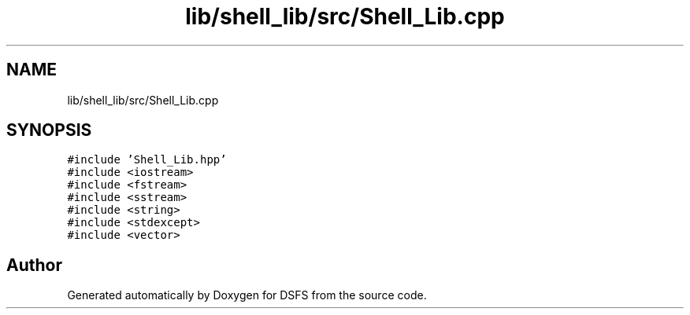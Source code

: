 .TH "lib/shell_lib/src/Shell_Lib.cpp" 3 "Sat Feb 18 2023" "Version v0.01" "DSFS" \" -*- nroff -*-
.ad l
.nh
.SH NAME
lib/shell_lib/src/Shell_Lib.cpp
.SH SYNOPSIS
.br
.PP
\fC#include 'Shell_Lib\&.hpp'\fP
.br
\fC#include <iostream>\fP
.br
\fC#include <fstream>\fP
.br
\fC#include <sstream>\fP
.br
\fC#include <string>\fP
.br
\fC#include <stdexcept>\fP
.br
\fC#include <vector>\fP
.br

.SH "Author"
.PP 
Generated automatically by Doxygen for DSFS from the source code\&.
